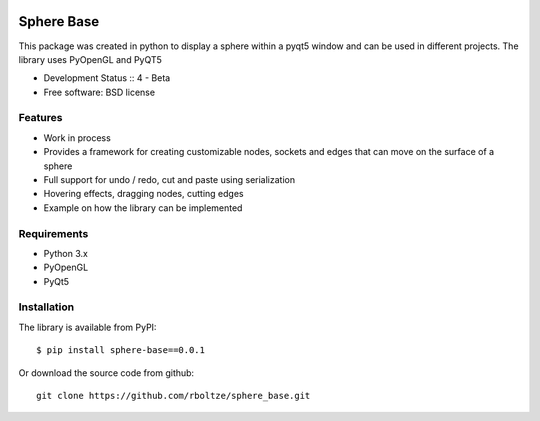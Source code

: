 .. image:: https://img.shields.io/pypi/v/template.svg
        :target: https://pypi.python.org/pypi/template


============
Sphere Base
============


This package was created in python to display a sphere within a pyqt5 window and can be used in different projects.
The library uses PyOpenGL and PyQT5

* Development Status :: 4 - Beta
* Free software: BSD license


Features
--------

- Work in process
- Provides a framework for creating customizable nodes, sockets and edges that can move on the surface of a sphere
- Full support for undo / redo, cut and paste using serialization
- Hovering effects, dragging nodes, cutting edges
- Example on how the library can be implemented

Requirements
------------

- Python 3.x
- PyOpenGL
- PyQt5

Installation
------------

::

The library is available from PyPI::

    $ pip install sphere-base==0.0.1


::


Or download the source code from github::

    git clone https://github.com/rboltze/sphere_base.git


::